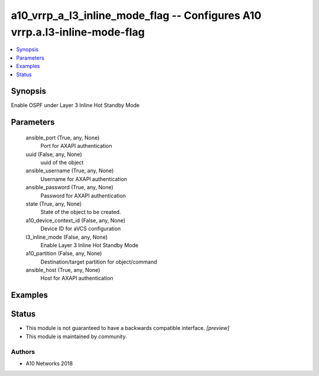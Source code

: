 .. _a10_vrrp_a_l3_inline_mode_flag_module:


a10_vrrp_a_l3_inline_mode_flag -- Configures A10 vrrp.a.l3-inline-mode-flag
===========================================================================

.. contents::
   :local:
   :depth: 1


Synopsis
--------

Enable OSPF under Layer 3 Inline Hot Standby Mode






Parameters
----------

  ansible_port (True, any, None)
    Port for AXAPI authentication


  uuid (False, any, None)
    uuid of the object


  ansible_username (True, any, None)
    Username for AXAPI authentication


  ansible_password (True, any, None)
    Password for AXAPI authentication


  state (True, any, None)
    State of the object to be created.


  a10_device_context_id (False, any, None)
    Device ID for aVCS configuration


  l3_inline_mode (False, any, None)
    Enable Layer 3 Inline Hot Standby Mode


  a10_partition (False, any, None)
    Destination/target partition for object/command


  ansible_host (True, any, None)
    Host for AXAPI authentication









Examples
--------

.. code-block:: yaml+jinja

    





Status
------




- This module is not guaranteed to have a backwards compatible interface. *[preview]*


- This module is maintained by community.



Authors
~~~~~~~

- A10 Networks 2018

